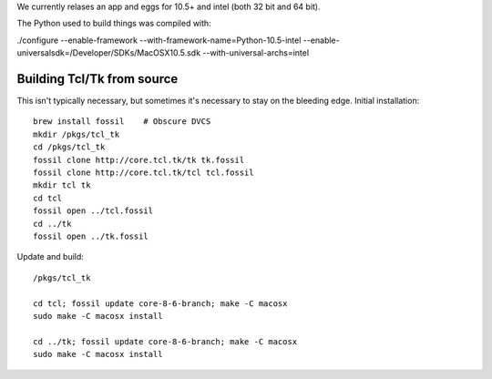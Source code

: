 We currently relases an app and eggs for 10.5+ and intel (both 32 bit and 64 bit).  

The Python used to build things was compiled with:

./configure --enable-framework --with-framework-name=Python-10.5-intel --enable-universalsdk=/Developer/SDKs/MacOSX10.5.sdk --with-universal-archs=intel


Building Tcl/Tk from source
------------------------------

This isn't typically necessary, but sometimes it's necessary to stay on the bleeding edge.  Initial installation::

  brew install fossil    # Obscure DVCS
  mkdir /pkgs/tcl_tk
  cd /pkgs/tcl_tk
  fossil clone http://core.tcl.tk/tk tk.fossil
  fossil clone http://core.tcl.tk/tcl tcl.fossil
  mkdir tcl tk
  cd tcl
  fossil open ../tcl.fossil
  cd ../tk
  fossil open ../tk.fossil

Update and build::

  /pkgs/tcl_tk

  cd tcl; fossil update core-8-6-branch; make -C macosx
  sudo make -C macosx install

  cd ../tk; fossil update core-8-6-branch; make -C macosx
  sudo make -C macosx install

